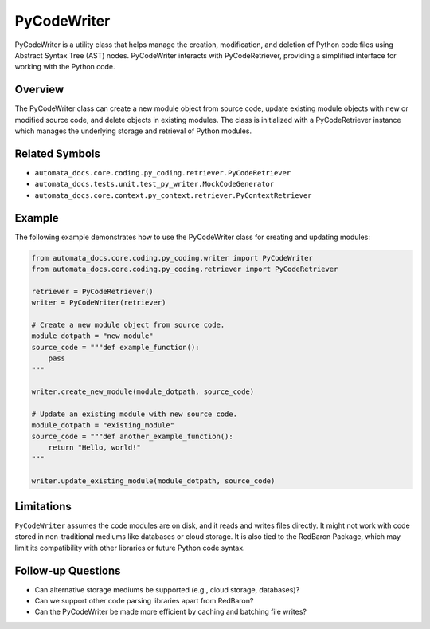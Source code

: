 PyCodeWriter
============

PyCodeWriter is a utility class that helps manage the creation,
modification, and deletion of Python code files using Abstract Syntax
Tree (AST) nodes. PyCodeWriter interacts with PyCodeRetriever, providing
a simplified interface for working with the Python code.

Overview
--------

The PyCodeWriter class can create a new module object from source code,
update existing module objects with new or modified source code, and
delete objects in existing modules. The class is initialized with a
PyCodeRetriever instance which manages the underlying storage and
retrieval of Python modules.

Related Symbols
---------------

-  ``automata_docs.core.coding.py_coding.retriever.PyCodeRetriever``
-  ``automata_docs.tests.unit.test_py_writer.MockCodeGenerator``
-  ``automata_docs.core.context.py_context.retriever.PyContextRetriever``

Example
-------

The following example demonstrates how to use the PyCodeWriter class for
creating and updating modules:

.. code:: python

   from automata_docs.core.coding.py_coding.writer import PyCodeWriter
   from automata_docs.core.coding.py_coding.retriever import PyCodeRetriever

   retriever = PyCodeRetriever()
   writer = PyCodeWriter(retriever)

   # Create a new module object from source code.
   module_dotpath = "new_module"
   source_code = """def example_function():
       pass
   """

   writer.create_new_module(module_dotpath, source_code)

   # Update an existing module with new source code.
   module_dotpath = "existing_module"
   source_code = """def another_example_function():
       return "Hello, world!"
   """

   writer.update_existing_module(module_dotpath, source_code)

Limitations
-----------

``PyCodeWriter`` assumes the code modules are on disk, and it reads and
writes files directly. It might not work with code stored in
non-traditional mediums like databases or cloud storage. It is also tied
to the RedBaron Package, which may limit its compatibility with other
libraries or future Python code syntax.

Follow-up Questions
-------------------

-  Can alternative storage mediums be supported (e.g., cloud storage,
   databases)?
-  Can we support other code parsing libraries apart from RedBaron?
-  Can the PyCodeWriter be made more efficient by caching and batching
   file writes?

